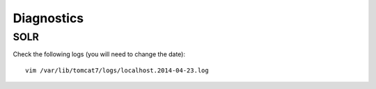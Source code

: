 Diagnostics
***********

SOLR
====

Check the following logs (you will need to change the date)::

  vim /var/lib/tomcat7/logs/localhost.2014-04-23.log
